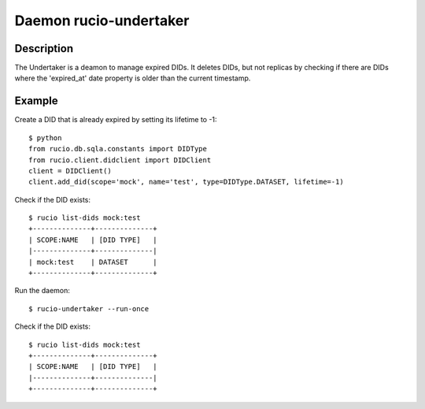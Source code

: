Daemon rucio-undertaker
***********************
.. argparse::
   :filename: bin/rucio-undertaker
   :func: get_parser
   :prog: rucio-undertaker

Description
-----------
The Undertaker is a deamon to manage expired DIDs. It deletes DIDs, but not replicas by checking if there are DIDs where the 'expired_at' date property is older than the current timestamp.

Example
-------

Create a DID that is already expired by setting its lifetime to -1::

  $ python
  from rucio.db.sqla.constants import DIDType
  from rucio.client.didclient import DIDClient
  client = DIDClient()
  client.add_did(scope='mock', name='test', type=DIDType.DATASET, lifetime=-1)

Check if the DID exists::

  $ rucio list-dids mock:test
  +--------------+--------------+
  | SCOPE:NAME   | [DID TYPE]   |
  |--------------+--------------|
  | mock:test    | DATASET      |
  +--------------+--------------+

Run the daemon::

  $ rucio-undertaker --run-once

Check if the DID exists::

  $ rucio list-dids mock:test
  +--------------+--------------+
  | SCOPE:NAME   | [DID TYPE]   |
  |--------------+--------------|
  +--------------+--------------+
